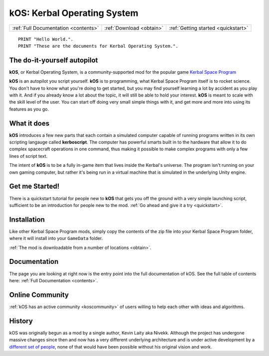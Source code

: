 .. _index:

kOS: Kerbal Operating System
============================

==================================== ======================== ===================================
:ref:`Full Documentation <contents>` :ref:`Download <obtain>` :ref:`Getting started <quickstart>`
==================================== ======================== ===================================

::

    PRINT "Hello World.".
    PRINT "These are the documents for Kerbal Operating System.".


The do-it-yourself autopilot
----------------------------

**kOS**, or Kerbal Operating System, is a community-supported
mod for the popular game
`Kerbal Space Program <https://kerbalspaceprogram.com/>`__

**kOS** is an autopilot you script yourself.  **kOS** is to
programming, what Kerbal Space Program itself is to rocket science.
You don't have to know what you're doing to get started, but
you may find yourself learning a lot by accident as you play
with it.  And if you already know a lot about the topic, it will
still be able to hold your interest.  **kOS** is meant to scale
with the skill level of the user.  You can start off doing very
small simple things with it, and get more and more into using its
features as you go.

What it does
------------

**kOS** introduces a few new parts that each contain a simulated
computer capable of running programs written in its own scripting
langauge called **kerboscript**.  The computer has powerful
smarts built in to the hardware that allow it to do complex 
spacecraft operations in one command, thus making it possible to
make complex programs with only a few lines of script text.

The intent of **kOS** is to be a fully in-game item that lives
inside the Kerbal's universe.  The program isn't running on
your own gaming computer, but rather it's being run in a
virtual machine that is simulated in the underlying Unity engine.

Get me Started!
---------------

There is a quickstart tutorial for people new to **kOS** that
gets you off the ground with a very simple launching script,
sufficient to be an introduction for people new to the mod.
:ref:`Go ahead and give it a try <quickstart>`.


Installation
------------

Like other Kerbal Space Program mods, simply copy the contents
of the zip file into your Kerbal Space Program folder, where it
will install into your ``GameData`` folder.

:ref:`The mod is downloadable from a number of locations <obtain>`.

Documentation
-------------

The page you are looking at right now is the entry point
into the full documentation of kOS.  See the full table of
contents here: :ref:`Full Documentation <contents>`.

Online Community
----------------

:ref:`kOS has an active community <koscommunity>` of users willing
to help each other with ideas and algorithms.

History
-------

kOS was originally begun as a mod by a single author, Kevin Laity aka Nivekk.
Although the project has undergone massive changes since then and now has
a very different underlying architecture and is under active development
by a `different set of people <https://github.com/orgs/KSP-KOS/people>`_, none
of that would have been possible without his original vision and work.
